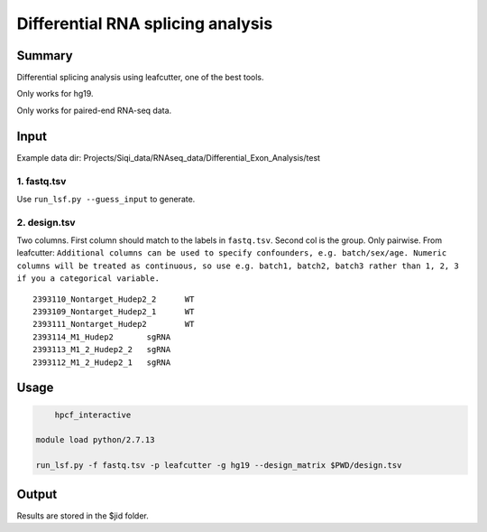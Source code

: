 Differential RNA splicing analysis
==================================================

Summary
^^^^^^^

Differential splicing analysis using leafcutter, one of the best tools.

Only works for hg19.

Only works for paired-end RNA-seq data.


Input
^^^^^

Example data dir: Projects/Siqi_data/RNAseq_data/Differential_Exon_Analysis/test

1. fastq.tsv
----------

Use ``run_lsf.py --guess_input`` to generate.


2. design.tsv
----------------

Two columns. First column should match to the labels in ``fastq.tsv``. Second col is the group. Only pairwise. From leafcutter: ``Additional columns can be used to specify confounders, e.g. batch/sex/age. Numeric columns will be treated as continuous, so use e.g. batch1, batch2, batch3 rather than 1, 2, 3 if you a categorical variable.``

::

	2393110_Nontarget_Hudep2_2	WT
	2393109_Nontarget_Hudep2_1	WT
	2393111_Nontarget_Hudep2	WT
	2393114_M1_Hudep2	sgRNA
	2393113_M1_2_Hudep2_2	sgRNA
	2393112_M1_2_Hudep2_1	sgRNA


Usage
^^^^^

.. code:: bash

	hpcf_interactive

    module load python/2.7.13

    run_lsf.py -f fastq.tsv -p leafcutter -g hg19 --design_matrix $PWD/design.tsv

Output
^^^^^^

Results are stored in the $jid folder. 


